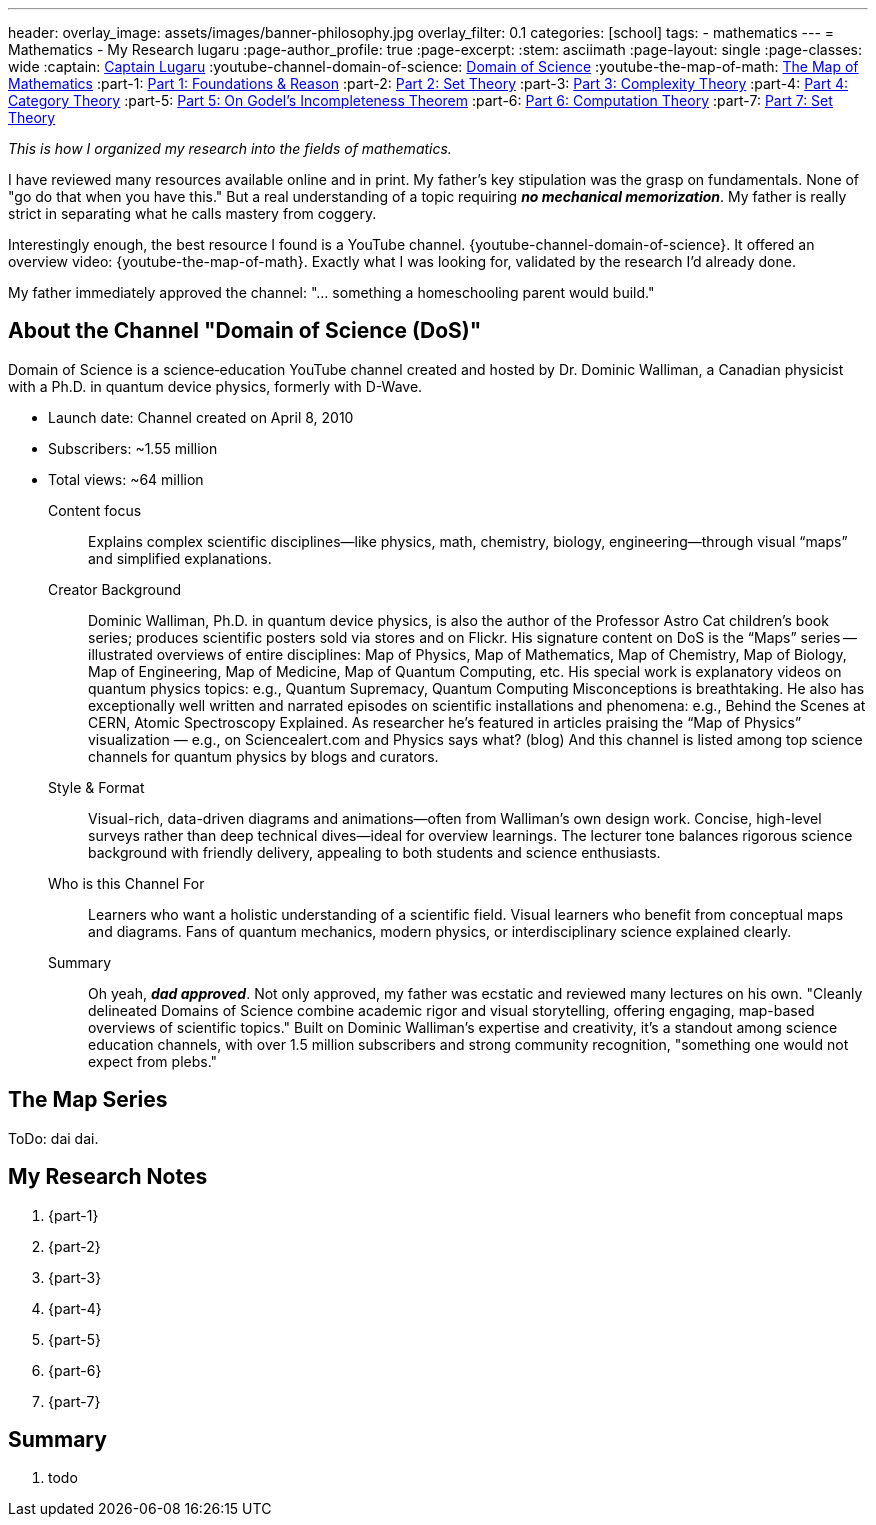 ---
header:
  overlay_image: assets/images/banner-philosophy.jpg
  overlay_filter: 0.1
categories: [school]
tags:
  - mathematics
---
= Mathematics - My Research
lugaru
:page-author_profile: true
:page-excerpt:
:stem: asciimath
:page-layout: single
:page-classes: wide
:captain: https://github.com/CaptainLugaru[Captain Lugaru,window=_blank]
:youtube-channel-domain-of-science: https://www.youtube.com/@domainofscience[Domain of Science,window=_blank]
:youtube-the-map-of-math: https://youtu.be/OmJ-4B-mS-Y[The Map of Mathematics,window=_blank]
:part-1: link:/sindri-labs/school/2025/07/02/On-Foundations-Of-Mathematics.html[Part 1: Foundations & Reason,window=_blank]
:part-2: link:/sindri-labs/school/2025/07/03/On-Mathematics-Set-Theory.html[Part 2: Set Theory,window=_blank]
:part-3: link:/sindri-labs/school/2025/07/04/On-Mathematics-Complexity-Theory.html[Part 3: Complexity Theory,window=_blank]
:part-4: link:/sindri-labs/school/2025/07/05/On-Mathematics-Category-Theory.html[Part 4: Category Theory,window=_blank]
:part-5: link:/sindri-labs/school/2025/07/06/On-Godel-Incompleteness-Theorem.html[Part 5: On Godel's Incompleteness Theorem,window=_blank]
:part-6: link:/sindri-labs/school/2025/07/07/On-Computation-Theory.html[Part 6: Computation Theory,window=_blank]
:part-7: link:/sindri-labs/school/2025/07/11/On-Set-Theory.html[Part 7: Set Theory,window=_blank]


_This is how I organized my research into the fields of mathematics._

I have reviewed many resources available online and in print.
My father's key stipulation was the grasp on fundamentals.
None of "go do that when you have this."
But a real understanding of a topic requiring *_no mechanical memorization_*.
My father is really strict in separating what he calls mastery from coggery.

Interestingly enough, the best resource I found is a YouTube channel.
{youtube-channel-domain-of-science}.
It offered an overview video: {youtube-the-map-of-math}.
Exactly what I was looking for, validated by the research I'd already done.

My father immediately approved the channel: "... something a homeschooling parent would build."

== About the Channel "Domain of Science (DoS)"

Domain of Science is a science‑education YouTube channel created and hosted by Dr.{nbsp}Dominic{nbsp}Walliman,
a Canadian physicist with a Ph.D. in quantum device physics, formerly with D-Wave.

- Launch date: Channel created on April 8, 2010
- Subscribers: ~1.55 million
- Total views: ~64 million

Content focus::
Explains complex scientific disciplines—like physics, math, chemistry, biology, engineering—through visual “maps” and simplified explanations.

Creator Background::
Dominic Walliman, Ph.D. in quantum device physics, is also the author of the Professor Astro Cat children’s book series;
produces scientific posters sold via stores and on Flickr.
His signature content on DoS is the “Maps” series -- illustrated overviews of entire disciplines:
Map of Physics, Map of Mathematics, Map of Chemistry, Map of Biology, Map of Engineering, Map of Medicine, Map of Quantum Computing, etc.
His special work is explanatory videos on quantum physics topics: e.g., Quantum Supremacy, Quantum Computing Misconceptions is breathtaking.
He also has exceptionally well written and narrated episodes on scientific installations and phenomena: e.g.,
Behind the Scenes at CERN, Atomic Spectroscopy Explained.
As researcher he's featured in articles praising the “Map of Physics” visualization — e.g., on Sciencealert.com and Physics says what? (blog)
And this channel is listed among top science channels for quantum physics by blogs and curators.

Style & Format::
Visual-rich, data-driven diagrams and animations—often from Walliman’s own design work.
Concise, high-level surveys rather than deep technical dives—ideal for overview learnings.
The lecturer tone balances rigorous science background with friendly delivery, appealing to both students and science enthusiasts.

Who is this Channel For::
Learners who want a holistic understanding of a scientific field.
Visual learners who benefit from conceptual maps and diagrams.
Fans of quantum mechanics, modern physics, or interdisciplinary science explained clearly.

Summary::
Oh yeah, *_dad approved_*. Not only approved, my father was ecstatic and reviewed many lectures on his own.
"Cleanly delineated Domains of Science combine academic rigor and visual storytelling, offering engaging, map-based overviews of scientific topics."
Built on Dominic Walliman’s expertise and creativity, it’s a standout among science education channels,
with over 1.5 million subscribers and strong community recognition, "something one would not expect from plebs."

== The Map Series

ToDo: dai dai.


== My Research Notes

. {part-1}
. {part-2}
. {part-3}
. {part-4}
. {part-5}
. {part-6}
. {part-7}

== Summary

. todo